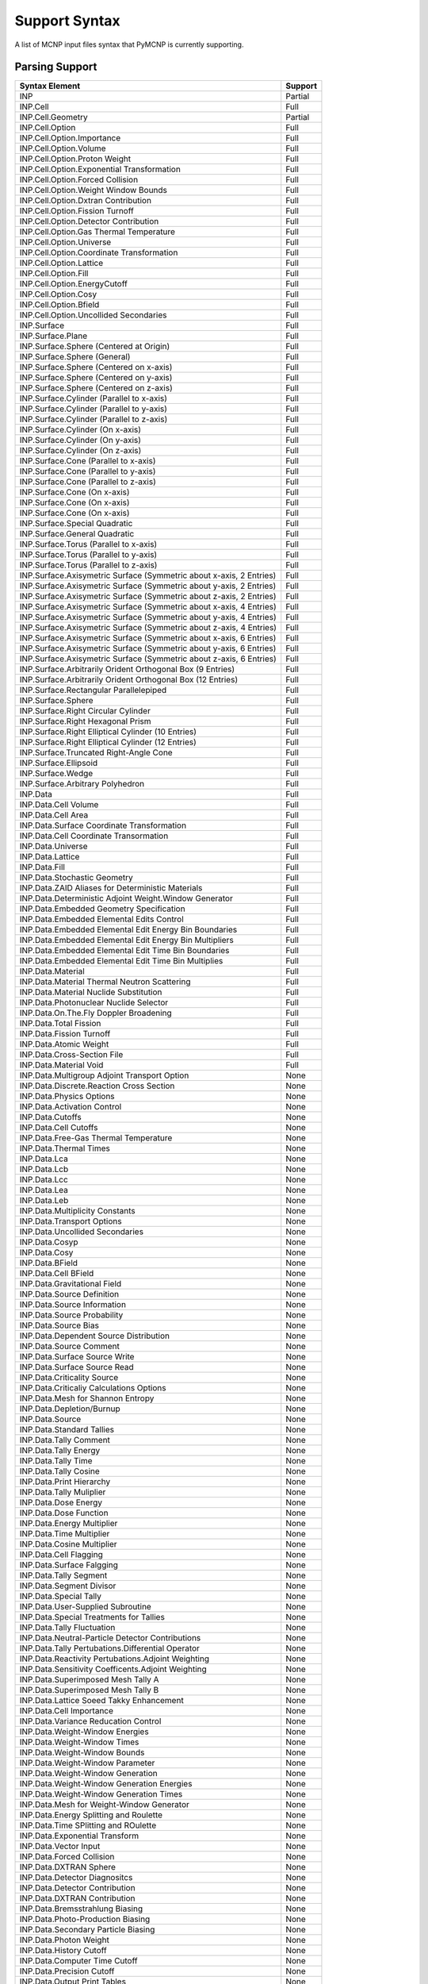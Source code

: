 Support Syntax
==============

A list of MCNP input files syntax that PyMCNP is currently supporting.

Parsing Support
---------------

===================================================================   =======
Syntax Element                                                        Support
===================================================================   =======
INP                                                                   Partial
INP.Cell                                                              Full
INP.Cell.Geometry                                                     Partial
INP.Cell.Option                                                       Full
INP.Cell.Option.Importance                                            Full
INP.Cell.Option.Volume                                                Full
INP.Cell.Option.Proton Weight                                         Full
INP.Cell.Option.Exponential Transformation                            Full
INP.Cell.Option.Forced Collision                                      Full
INP.Cell.Option.Weight Window Bounds                                  Full
INP.Cell.Option.Dxtran Contribution                                   Full
INP.Cell.Option.Fission Turnoff                                       Full
INP.Cell.Option.Detector Contribution                                 Full
INP.Cell.Option.Gas Thermal Temperature                               Full
INP.Cell.Option.Universe                                              Full
INP.Cell.Option.Coordinate Transformation                             Full
INP.Cell.Option.Lattice                                               Full
INP.Cell.Option.Fill                                                  Full
INP.Cell.Option.EnergyCutoff                                          Full
INP.Cell.Option.Cosy                                                  Full
INP.Cell.Option.Bfield                                                Full
INP.Cell.Option.Uncollided Secondaries                                Full
INP.Surface                                                           Full
INP.Surface.Plane                                                     Full
INP.Surface.Sphere (Centered at Origin)                               Full
INP.Surface.Sphere (General)                                          Full
INP.Surface.Sphere (Centered on x-axis)                               Full
INP.Surface.Sphere (Centered on y-axis)                               Full
INP.Surface.Sphere (Centered on z-axis)                               Full
INP.Surface.Cylinder (Parallel to x-axis)                             Full
INP.Surface.Cylinder (Parallel to y-axis)                             Full
INP.Surface.Cylinder (Parallel to z-axis)                             Full
INP.Surface.Cylinder (On x-axis)                                      Full
INP.Surface.Cylinder (On y-axis)                                      Full
INP.Surface.Cylinder (On z-axis)                                      Full
INP.Surface.Cone (Parallel to x-axis)                                 Full
INP.Surface.Cone (Parallel to y-axis)                                 Full
INP.Surface.Cone (Parallel to z-axis)                                 Full
INP.Surface.Cone (On x-axis)                                          Full
INP.Surface.Cone (On x-axis)                                          Full
INP.Surface.Cone (On x-axis)                                          Full
INP.Surface.Special Quadratic                                         Full
INP.Surface.General Quadratic                                         Full
INP.Surface.Torus (Parallel to x-axis)                                Full
INP.Surface.Torus (Parallel to y-axis)                                Full
INP.Surface.Torus (Parallel to z-axis)                                Full
INP.Surface.Axisymetric Surface (Symmetric about x-axis, 2 Entries)   Full
INP.Surface.Axisymetric Surface (Symmetric about y-axis, 2 Entries)   Full
INP.Surface.Axisymetric Surface (Symmetric about z-axis, 2 Entries)   Full
INP.Surface.Axisymetric Surface (Symmetric about x-axis, 4 Entries)   Full
INP.Surface.Axisymetric Surface (Symmetric about y-axis, 4 Entries)   Full
INP.Surface.Axisymetric Surface (Symmetric about z-axis, 4 Entries)   Full
INP.Surface.Axisymetric Surface (Symmetric about x-axis, 6 Entries)   Full
INP.Surface.Axisymetric Surface (Symmetric about y-axis, 6 Entries)   Full
INP.Surface.Axisymetric Surface (Symmetric about z-axis, 6 Entries)   Full
INP.Surface.Arbitrarily Orident Orthogonal Box (9 Entries)            Full
INP.Surface.Arbitrarily Orident Orthogonal Box (12 Entries)           Full
INP.Surface.Rectangular Parallelepiped                                Full
INP.Surface.Sphere                                                    Full
INP.Surface.Right Circular Cylinder                                   Full
INP.Surface.Right Hexagonal Prism                                     Full
INP.Surface.Right Elliptical Cylinder (10 Entries)                    Full
INP.Surface.Right Elliptical Cylinder (12 Entries)                    Full
INP.Surface.Truncated Right-Angle Cone                                Full
INP.Surface.Ellipsoid                                                 Full
INP.Surface.Wedge                                                     Full
INP.Surface.Arbitrary Polyhedron                                      Full
INP.Data                                                              Full
INP.Data.Cell Volume                                                  Full
INP.Data.Cell Area                                                    Full
INP.Data.Surface Coordinate Transformation                            Full
INP.Data.Cell Coordinate Transormation                                Full
INP.Data.Universe                                                     Full
INP.Data.Lattice                                                      Full
INP.Data.Fill                                                         Full
INP.Data.Stochastic Geometry                                          Full
INP.Data.ZAID Aliases for Deterministic Materials                     Full
INP.Data.Deterministic Adjoint Weight.Window Generator                Full
INP.Data.Embedded Geometry Specification                              Full
INP.Data.Embedded Elemental Edits Control                             Full
INP.Data.Embedded Elemental Edit Energy Bin Boundaries                Full
INP.Data.Embedded Elemental Edit Energy Bin Multipliers               Full
INP.Data.Embedded Elemental Edit Time Bin Boundaries                  Full
INP.Data.Embedded Elemental Edit Time Bin Multiplies                  Full
INP.Data.Material                                                     Full
INP.Data.Material Thermal Neutron Scattering                          Full
INP.Data.Material Nuclide Substitution                                Full
INP.Data.Photonuclear Nuclide Selector                                Full
INP.Data.On.The.Fly Doppler Broadening                                Full
INP.Data.Total Fission                                                Full
INP.Data.Fission Turnoff                                              Full
INP.Data.Atomic Weight                                                Full
INP.Data.Cross-Section File                                           Full
INP.Data.Material Void                                                Full
INP.Data.Multigroup Adjoint Transport Option                          None
INP.Data.Discrete.Reaction Cross Section                              None
INP.Data.Physics Options                                              None
INP.Data.Activation Control                                           None
INP.Data.Cutoffs                                                      None
INP.Data.Cell Cutoffs                                                 None
INP.Data.Free-Gas Thermal Temperature                                 None
INP.Data.Thermal Times                                                None
INP.Data.Lca                                                          None
INP.Data.Lcb                                                          None
INP.Data.Lcc                                                          None
INP.Data.Lea                                                          None
INP.Data.Leb                                                          None
INP.Data.Multiplicity Constants                                       None
INP.Data.Transport Options                                            None
INP.Data.Uncollided Secondaries                                       None
INP.Data.Cosyp                                                        None
INP.Data.Cosy                                                         None
INP.Data.BField                                                       None
INP.Data.Cell BField                                                  None
INP.Data.Gravitational Field                                          None
INP.Data.Source Definition                                            None
INP.Data.Source Information                                           None
INP.Data.Source Probability                                           None
INP.Data.Source Bias                                                  None
INP.Data.Dependent Source Distribution                                None
INP.Data.Source Comment                                               None
INP.Data.Surface Source Write                                         None
INP.Data.Surface Source Read                                          None
INP.Data.Criticality Source                                           None
INP.Data.Criticaliy Calculations Options                              None
INP.Data.Mesh for Shannon Entropy                                     None
INP.Data.Depletion/Burnup                                             None
INP.Data.Source                                                       None
INP.Data.Standard Tallies                                             None
INP.Data.Tally Comment                                                None
INP.Data.Tally Energy                                                 None
INP.Data.Tally Time                                                   None
INP.Data.Tally Cosine                                                 None
INP.Data.Print Hierarchy                                              None
INP.Data.Tally Muliplier                                              None
INP.Data.Dose Energy                                                  None
INP.Data.Dose Function                                                None
INP.Data.Energy Multiplier                                            None
INP.Data.Time Multiplier                                              None
INP.Data.Cosine Multiplier                                            None
INP.Data.Cell Flagging                                                None
INP.Data.Surface Falgging                                             None
INP.Data.Tally Segment                                                None
INP.Data.Segment Divisor                                              None
INP.Data.Special Tally                                                None
INP.Data.User-Supplied Subroutine                                     None
INP.Data.Special Treatments for Tallies                               None
INP.Data.Tally Fluctuation                                            None
INP.Data.Neutral-Particle Detector Contributions                      None
INP.Data.Tally Pertubations.Differential Operator                     None
INP.Data.Reactivity Pertubations.Adjoint Weighting                    None
INP.Data.Sensitivity Coefficents.Adjoint Weighting                    None
INP.Data.Superimposed Mesh Tally A                                    None
INP.Data.Superimposed Mesh Tally B                                    None
INP.Data.Lattice Soeed Takky Enhancement                              None
INP.Data.Cell Importance                                              None
INP.Data.Variance Reducation Control                                  None
INP.Data.Weight-Window Energies                                       None
INP.Data.Weight-Window Times                                          None
INP.Data.Weight-Window Bounds                                         None
INP.Data.Weight-Window Parameter                                      None
INP.Data.Weight-Window Generation                                     None
INP.Data.Weight-Window Generation Energies                            None
INP.Data.Weight-Window Generation Times                               None
INP.Data.Mesh for Weight-Window Generator                             None
INP.Data.Energy Splitting and Roulette                                None
INP.Data.Time SPlitting and ROulette                                  None
INP.Data.Exponential Transform                                        None
INP.Data.Vector Input                                                 None
INP.Data.Forced Collision                                             None
INP.Data.DXTRAN Sphere                                                None
INP.Data.Detector Diagnositcs                                         None
INP.Data.Detector Contribution                                        None
INP.Data.DXTRAN Contribution                                          None
INP.Data.Bremsstrahlung Biasing                                       None
INP.Data.Photo-Production Biasing                                     None
INP.Data.Secondary Particle Biasing                                   None
INP.Data.Photon Weight                                                None
INP.Data.History Cutoff                                               None
INP.Data.Computer Time Cutoff                                         None
INP.Data.Precision Cutoff                                             None
INP.Data.Output Print Tables                                          None
INP.Data.Negate Printing of Tallies                                   None
INP.Data.Print and Dump Cycle                                         None
INP.Data.Particle Track Output                                        None
INP.Data.Plot Tally While Problem is Running                          None
INP.Data.Create LAHET-Compatible Files                                None
INP.Data.Rabdin Bynber Generation                                     None
INP.Data.Debug                                                        None
INP.Data.Lost Particle Control                                        None
INP.Data.Integer Array                                                None
INP.Data.Floating-Point Array                                         None
INP.Data.Devlopers Placeholders                                       None
INP.Data.File Creation                                                None
PTRAC                                                                 Full
PTRAC.Header                                                          Full
PTRAC.Header.KOD VER LODDAT IDTM AID                                  Full
PTRAC.Header.AID                                                      Full
PTRAC.Header.V Line                                                   Full
PTRAC.Header.N Line                                                   Full
PTRAC.Header.L Line                                                   Full
PTRAC.History.I Line                                                  Full
PTRAC.History.J Line                                                  Full
PTRAC.History.P Line                                                  Full
===================================================================   =======

Visualization Support
^^^^^^^^^^^^^^^^^^^^^

===================================================================   =======
Syntax Element                                                        Support
===================================================================   =======
INP.Surface.Plane (General)                                           None
INP.Surface.Plane (Normal to x-axis)                                  None
INP.Surface.Plane (Normal to y-axis)                                  None
INP.Surface.Plane (Normal to z-axis)                                  None
INP.Surface.Sphere (Centered at Origin)                               Full
INP.Surface.Sphere (General)                                          Full
INP.Surface.Sphere (Centered on x-axis)                               Full
INP.Surface.Sphere (Centered on y-axis)                               Full
INP.Surface.Sphere (Centered on z-axis)                               Full
INP.Surface.Cylinder (Parallel to x-axis)                             None
INP.Surface.Cylinder (Parallel to y-axis)                             None
INP.Surface.Cylinder (Parallel to z-axis)                             None
INP.Surface.Cylinder (On x-axis)                                      None
INP.Surface.Cylinder (On y-axis)                                      None
INP.Surface.Cylinder (On z-axis)                                      None
INP.Surface.Cone (Parallel to x-axis)                                 None
INP.Surface.Cone (Parallel to y-axis)                                 None
INP.Surface.Cone (Parallel to z-axis)                                 None
INP.Surface.Cone (On x-axis)                                          None
INP.Surface.Cone (On x-axis)                                          None
INP.Surface.Cone (On x-axis)                                          None
INP.Surface.Special Quadratic                                         None
INP.Surface.General Quadratic                                         None
INP.Surface.Torus (Parallel to x-axis)                                None
INP.Surface.Torus (Parallel to y-axis)                                None
INP.Surface.Torus (Parallel to z-axis)                                None
INP.Surface.Axisymetric Surface (Symmetric about x-axis, 2 Entries)   None
INP.Surface.Axisymetric Surface (Symmetric about y-axis, 2 Entries)   None
INP.Surface.Axisymetric Surface (Symmetric about z-axis, 2 Entries)   None
INP.Surface.Axisymetric Surface (Symmetric about x-axis, 4 Entries)   None
INP.Surface.Axisymetric Surface (Symmetric about y-axis, 4 Entries)   None
INP.Surface.Axisymetric Surface (Symmetric about z-axis, 4 Entries)   None
INP.Surface.Axisymetric Surface (Symmetric about x-axis, 6 Entries)   None
INP.Surface.Axisymetric Surface (Symmetric about y-axis, 6 Entries)   None
INP.Surface.Axisymetric Surface (Symmetric about z-axis, 6 Entries)   None
INP.Surface.Arbitrarily Orident Orthogonal Box (9 Entries)            Full
INP.Surface.Arbitrarily Orident Orthogonal Box (12 Entries)           Full
INP.Surface.Rectangular Parallelepiped                                Full
INP.Surface.Sphere                                                    Full
INP.Surface.Right Circular Cylinder                                   Full
INP.Surface.Right Hexagonal Prism                                     Full
INP.Surface.Right Elliptical Cylinder (10 Entries)                    None
INP.Surface.Right Elliptical Cylinder (12 Entries)                    Full
INP.Surface.Truncated Right.Angle Cone                                Full
INP.Surface.Ellipsoid                                                 Full
INP.Surface.Wedge                                                     Full
INP.Surface.Arbitrary Polyhedron                                      Full
===================================================================   =======
